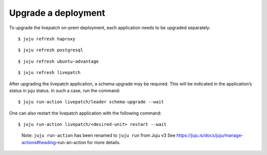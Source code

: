 Upgrade a deployment
####################

To upgrade the livepatch on-prem deployment, each application needs to
be upgraded separately:

::

   $ juju refresh haproxy

::

   $ juju refresh postgresql

::

   $ juju refresh ubuntu-advantage

::

   $ juju refresh livepatch

After upgrading the livepatch application, a schema upgrade may be
required. This will be indicated in the application’s status in juju
status. In such a case, run the command:

::

   $ juju run-action livepatch/leader schema-upgrade --wait

One can also restart the livepatch application with the following
command:

::

   $ juju run-action livepatch/<desired-unit> restart --wait

..

   Note: ``juju run-action`` has been renamed to ``juju run`` from Juju
   v3 See https://juju.is/docs/juju/manage-actions#heading–run-an-action
   for more details.
